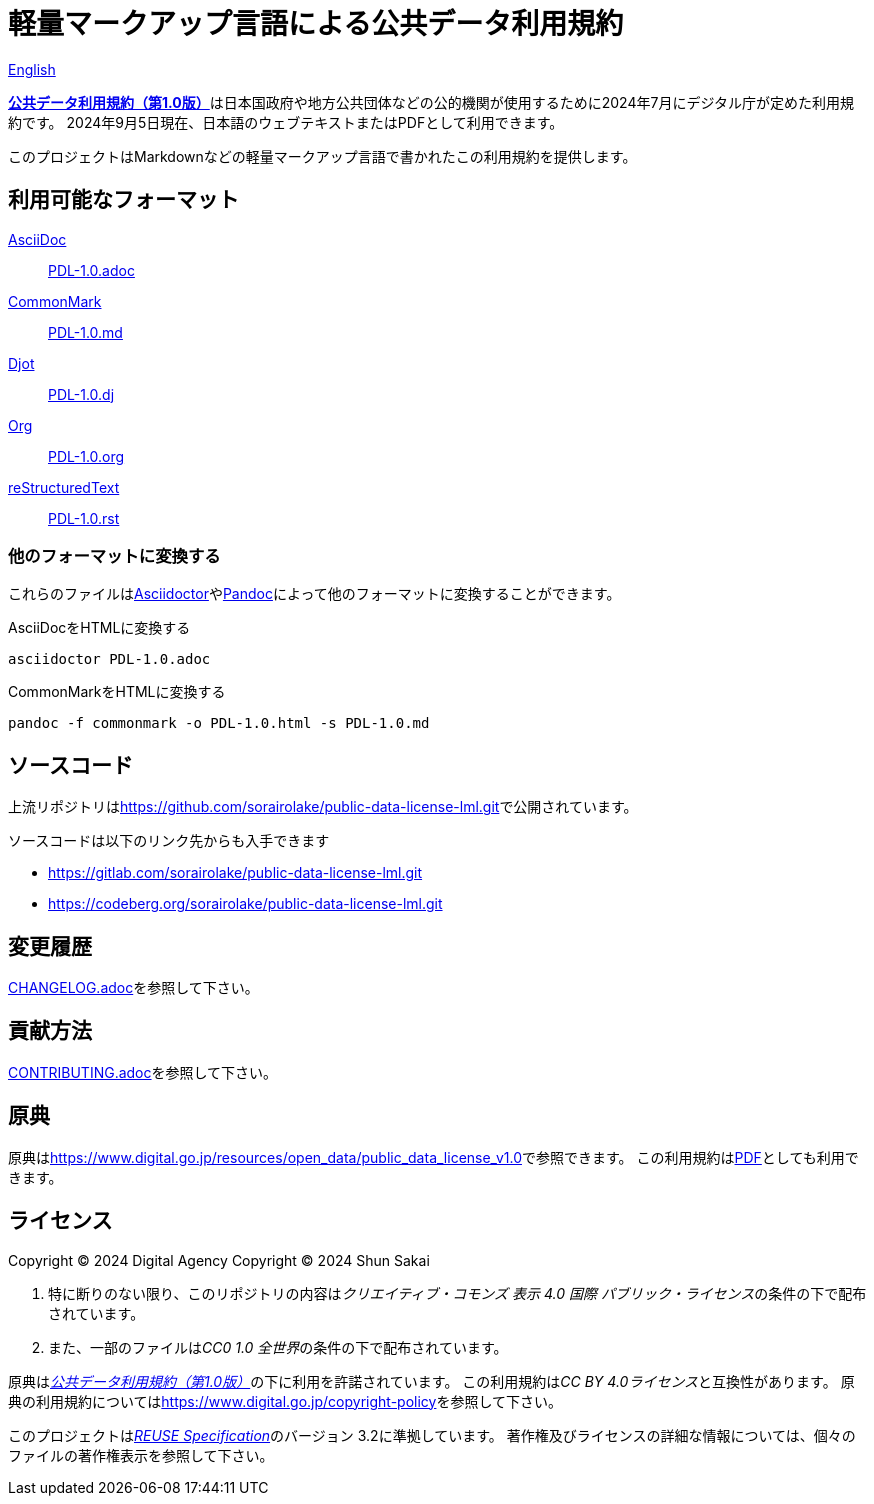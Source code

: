 // SPDX-FileCopyrightText: 2024 Shun Sakai
//
// SPDX-License-Identifier: CC0-1.0

= 軽量マークアップ言語による公共データ利用規約
:da-url: https://www.digital.go.jp
:pdl10-url: {da-url}/resources/open_data/public_data_license_v1.0
:asciidoctor-url: https://asciidoctor.org/
:pandoc-url: https://pandoc.org/
:pdl10-pdf-url: {da-url}/assets/contents/node/basic_page/field_ref_resources/f7fde41d-ffca-4b2a-9b25-94b8a701a037/24afdf33/20240705_resources_data_outline_05.pdf
:reuse-spec-url: https://reuse.software/spec/

link:README.en.adoc[English]

link:{pdl10-url}[*公共データ利用規約（第1.0版）*]は日本国政府や地方公共団体などの公的機関が使用するために2024年7月にデジタル庁が定めた利用規約です。
2024年9月5日現在、日本語のウェブテキストまたはPDFとして利用できます。

このプロジェクトはMarkdownなどの軽量マークアップ言語で書かれたこの利用規約を提供します。

== 利用可能なフォーマット

https://asciidoc.org/[AsciiDoc]::

  link:PDL-1.0.adoc[]

https://commonmark.org/[CommonMark]::

  link:PDL-1.0.md[]

https://djot.net/[Djot]::

  link:PDL-1.0.dj[]

https://orgmode.org/[Org]::

  link:PDL-1.0.org[]

https://docutils.sourceforge.io/rst.html[reStructuredText]::

  link:PDL-1.0.rst[]

=== 他のフォーマットに変換する

これらのファイルはlink:{asciidoctor-url}[Asciidoctor]やlink:{pandoc-url}[Pandoc]によって他のフォーマットに変換することができます。

.AsciiDocをHTMLに変換する
[source,sh]
----
asciidoctor PDL-1.0.adoc
----

.CommonMarkをHTMLに変換する
[source,sh]
----
pandoc -f commonmark -o PDL-1.0.html -s PDL-1.0.md
----

== ソースコード

上流リポジトリはlink:https://github.com/sorairolake/public-data-license-lml.git[]で公開されています。

.ソースコードは以下のリンク先からも入手できます
* https://gitlab.com/sorairolake/public-data-license-lml.git
* https://codeberg.org/sorairolake/public-data-license-lml.git

== 変更履歴

link:CHANGELOG.adoc[]を参照して下さい。

== 貢献方法

link:CONTRIBUTING.adoc[]を参照して下さい。

== 原典

原典はlink:{pdl10-url}[]で参照できます。
この利用規約はlink:{pdl10-pdf-url}[PDF]としても利用できます。

== ライセンス

Copyright (C) 2024 Digital Agency
Copyright (C) 2024 Shun Sakai

. 特に断りのない限り、このリポジトリの内容は__クリエイティブ・コモンズ 表示 4.0 国際 パブリック・ライセンス__の条件の下で配布されています。
. また、一部のファイルは__CC0 1.0 全世界__の条件の下で配布されています。

原典はlink:{pdl10-url}[_公共データ利用規約（第1.0版）_]の下に利用を許諾されています。
この利用規約は__CC BY 4.0ライセンス__と互換性があります。
原典の利用規約についてはlink:https://www.digital.go.jp/copyright-policy[]を参照して下さい。

このプロジェクトはlink:{reuse-spec-url}[_REUSE Specification_]のバージョン 3.2に準拠しています。
著作権及びライセンスの詳細な情報については、個々のファイルの著作権表示を参照して下さい。
